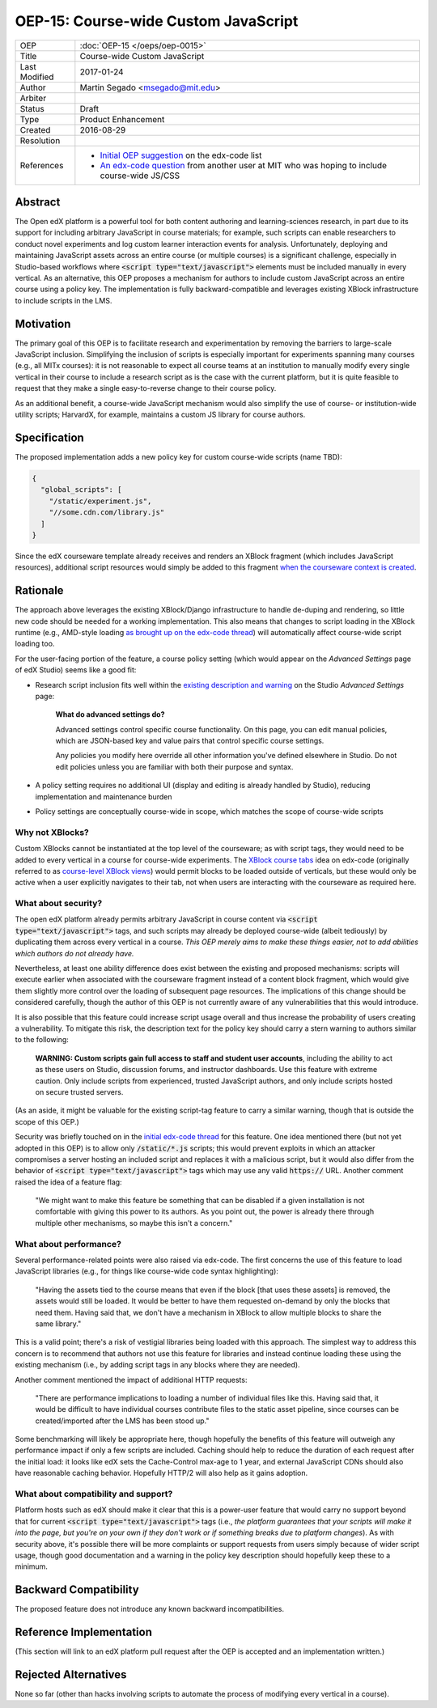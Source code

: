 =====================================
OEP-15: Course-wide Custom JavaScript
=====================================

+---------------+----------------------------------------------------+
| OEP           | :doc:`OEP-15 </oeps/oep-0015>`                     |
+---------------+----------------------------------------------------+
| Title         | Course-wide Custom JavaScript                      |
+---------------+----------------------------------------------------+
| Last Modified | 2017-01-24                                         |
+---------------+----------------------------------------------------+
| Author        | Martin Segado <msegado@mit.edu>                    |
+---------------+----------------------------------------------------+
| Arbiter       |                                                    |
+---------------+----------------------------------------------------+
| Status        | Draft                                              |
+---------------+----------------------------------------------------+
| Type          | Product Enhancement                                |
+---------------+----------------------------------------------------+
| Created       | 2016-08-29                                         |
+---------------+----------------------------------------------------+
| Resolution    |                                                    |
+---------------+----------------------------------------------------+
| References    | - `Initial OEP suggestion`_ on the edx-code list   |
|               | - `An edx-code question`_ from another user at MIT |
|               |   who was hoping to include course-wide JS/CSS     |
+---------------+----------------------------------------------------+

.. _Initial OEP suggestion: https://groups.google.com/d/topic/edx-code/T83TDxhH74E/discussion
.. _An edx-code question: https://groups.google.com/d/topic/edx-code/idjPWUIx8Ls/discussion

Abstract
========

The Open edX platform is a powerful tool for both content authoring and learning-sciences research, in part due to its support for including arbitrary JavaScript in course materials; for example, such scripts can enable researchers to conduct novel experiments and log custom learner interaction events for analysis. Unfortunately, deploying and maintaining JavaScript assets across an entire course (or multiple courses) is a significant challenge, especially in Studio-based workflows where :code:`<script type="text/javascript">` elements must be included manually in every vertical. As an alternative, this OEP proposes a mechanism for authors to include custom JavaScript across an entire course using a policy key. The implementation is fully backward-compatible and leverages existing XBlock infrastructure to include scripts in the LMS.

Motivation
==========

The primary goal of this OEP is to facilitate research and experimentation by removing the barriers to large-scale JavaScript inclusion. Simplifying the inclusion of scripts is especially important for experiments spanning many courses (e.g., all MITx courses): it is not reasonable to expect all course teams at an institution to manually modify every single vertical in their course to include a research script as is the case with the current platform, but it is quite feasible to request that they make a single easy-to-reverse change to their course policy.

As an additional benefit, a course-wide JavaScript mechanism would also simplify the use of course- or institution-wide utility scripts; HarvardX, for example, maintains a custom JS library for course authors.

Specification
=============

The proposed implementation adds a new policy key for custom course-wide scripts (name TBD):

.. code-block:: json

   {
     "global_scripts": [
       "/static/experiment.js",
       "//some.cdn.com/library.js"
     ]
   }

Since the edX courseware template already receives and renders an XBlock fragment (which includes JavaScript resources), additional script resources would simply be added to this fragment `when the courseware context is created`_.

.. _when the courseware context is created: https://github.com/edx/edx-platform/blob/d497e194623dd32ad5a66f141529129267db645c/lms/djangoapps/courseware/views/index.py#L372-L441

Rationale
=========

The approach above leverages the existing XBlock/Django infrastructure to handle de-duping and rendering, so little new code should be needed for a working implementation. This also means that changes to script loading in the XBlock runtime (e.g., AMD-style loading `as brought up on the edx-code thread`_) will automatically affect course-wide script loading too.

For the user-facing portion of the feature, a course policy setting (which would appear on the *Advanced Settings* page of edX Studio) seems like a good fit:

- Research script inclusion fits well within the `existing description and warning`_ on the Studio *Advanced Settings* page:

    **What do advanced settings do?**

    Advanced settings control specific course functionality. On this page, you can edit manual policies, which are JSON-based key and value pairs that control specific course settings.

    Any policies you modify here override all other information you've defined elsewhere in Studio. Do not edit policies unless you are familiar with both their purpose and syntax.

- A policy setting requires no additional UI (display and editing is already handled by Studio), reducing implementation and maintenance burden

- Policy settings are conceptually course-wide in scope, which matches the scope of course-wide scripts

.. _as brought up on the edx-code thread: https://groups.google.com/d/msg/edx-code/T83TDxhH74E/cOKZkpkTAQAJ
.. _existing description and warning: https://github.com/edx/edx-platform/blob/d497e194623dd32ad5a66f141529129267db645c/cms/templates/settings_advanced.html#L83-L86

Why not XBlocks?
----------------

Custom XBlocks cannot be instantiated at the top level of the courseware; as with script tags, they would need to be added to every vertical in a course for course-wide experiments. The `XBlock course tabs`_ idea on edx-code (originally referred to as `course-level XBlock views`_) would permit blocks to be loaded outside of verticals, but these would only be active when a user explicitly navigates to their tab, not when users are interacting with the courseware as required here.

.. _course-level XBlock views: https://groups.google.com/d/topic/edx-code/Xlfof0JFlMo/discussion
.. _XBlock course tabs: https://groups.google.com/d/topic/edx-code/ywjXV0wzQiw/discussion

What about security?
--------------------

The open edX platform already permits arbitrary JavaScript in course content via :code:`<script type="text/javascript">` tags, and such scripts may already be deployed course-wide (albeit tediously) by duplicating them across every vertical in a course. *This OEP merely aims to make these things easier, not to add abilities which authors do not already have.*

Nevertheless, at least one ability difference does exist between the existing and proposed mechanisms: scripts will execute earlier when associated with the courseware fragment instead of a content block fragment, which would give them slightly more control over the loading of subsequent page resources. The implications of this change should be considered carefully, though the author of this OEP is not currently aware of any vulnerabilities that this would introduce.

It is also possible that this feature could increase script usage overall and thus increase the probability of users creating a vulnerability. To mitigate this risk, the description text for the policy key should carry a stern warning to authors similar to the following:

    **WARNING: Custom scripts gain full access to staff and student user accounts**, including the ability to act as these users on Studio, discussion forums, and instructor dashboards. Use this feature with extreme caution. Only include scripts from experienced, trusted JavaScript authors, and only include scripts hosted on secure trusted servers.

(As an aside, it might be valuable for the existing script-tag feature to carry a similar warning, though that is outside the scope of this OEP.)

Security was briefly touched on in the `initial edx-code thread`_ for this feature. One idea mentioned there (but not yet adopted in this OEP) is to allow only :code:`/static/*.js` scripts; this would prevent exploits in which an attacker compromises a server hosting an included script and replaces it with a malicious script, but it would also differ from the behavior of :code:`<script type="text/javascript">` tags which may use any valid :code:`https://` URL. Another comment raised the idea of a feature flag:

    "We might want to make this feature be something that can be disabled if a given installation is not comfortable with giving this power to its authors. As you point out, the power is already there through multiple other mechanisms, so maybe this isn't a concern."

.. _initial edx-code thread: https://groups.google.com/forum/#!topic/edx-code/T83TDxhH74E/discussion

What about performance?
-----------------------

Several performance-related points were also raised via edx-code. The first concerns the use of this feature to load JavaScript libraries (e.g., for things like course-wide code syntax highlighting):

    "Having the assets tied to the course means that even if the block [that uses these assets] is removed, the assets would still be loaded. It would be better to have them requested on-demand by only the blocks that need them. Having said that, we don't have a mechanism in XBlock to allow multiple blocks to share the same library."

This is a valid point; there's a risk of vestigial libraries being loaded with this approach. The simplest way to address this concern is to recommend that authors not use this feature for libraries and instead continue loading these using the existing mechanism (i.e., by adding script tags in any blocks where they are needed).

Another comment mentioned the impact of additional HTTP requests:

    "There are performance implications to loading a number of individual files like this. Having said that, it would be difficult to have individual courses contribute files to the static asset pipeline, since courses can be created/imported after the LMS has been stood up."

Some benchmarking will likely be appropriate here, though hopefully the benefits of this feature will outweigh any performance impact if only a few scripts are included. Caching should help to reduce the duration of each request after the initial load: it looks like edX sets the Cache-Control max-age to 1 year, and external JavaScript CDNs should also have reasonable caching behavior. Hopefully HTTP/2 will also help as it gains adoption.

What about compatibility and support?
-------------------------------------

Platform hosts such as edX should make it clear that this is a power-user feature that would carry no support beyond that for current :code:`<script type="text/javascript">` tags (i.e., *the platform guarantees that your scripts will make it into the page, but you're on your own if they don't work or if something breaks due to platform changes*). As with security above, it's possible there will be more complaints or support requests from users simply because of wider script usage, though good documentation and a warning in the policy key description should hopefully keep these to a minimum.

Backward Compatibility
=======================

The proposed feature does not introduce any known backward incompatibilities.

Reference Implementation
========================

(This section will link to an edX platform pull request after the OEP is accepted and an implementation written.)

Rejected Alternatives
=====================

None so far (other than hacks involving scripts to automate the process of modifying every vertical in a course).
